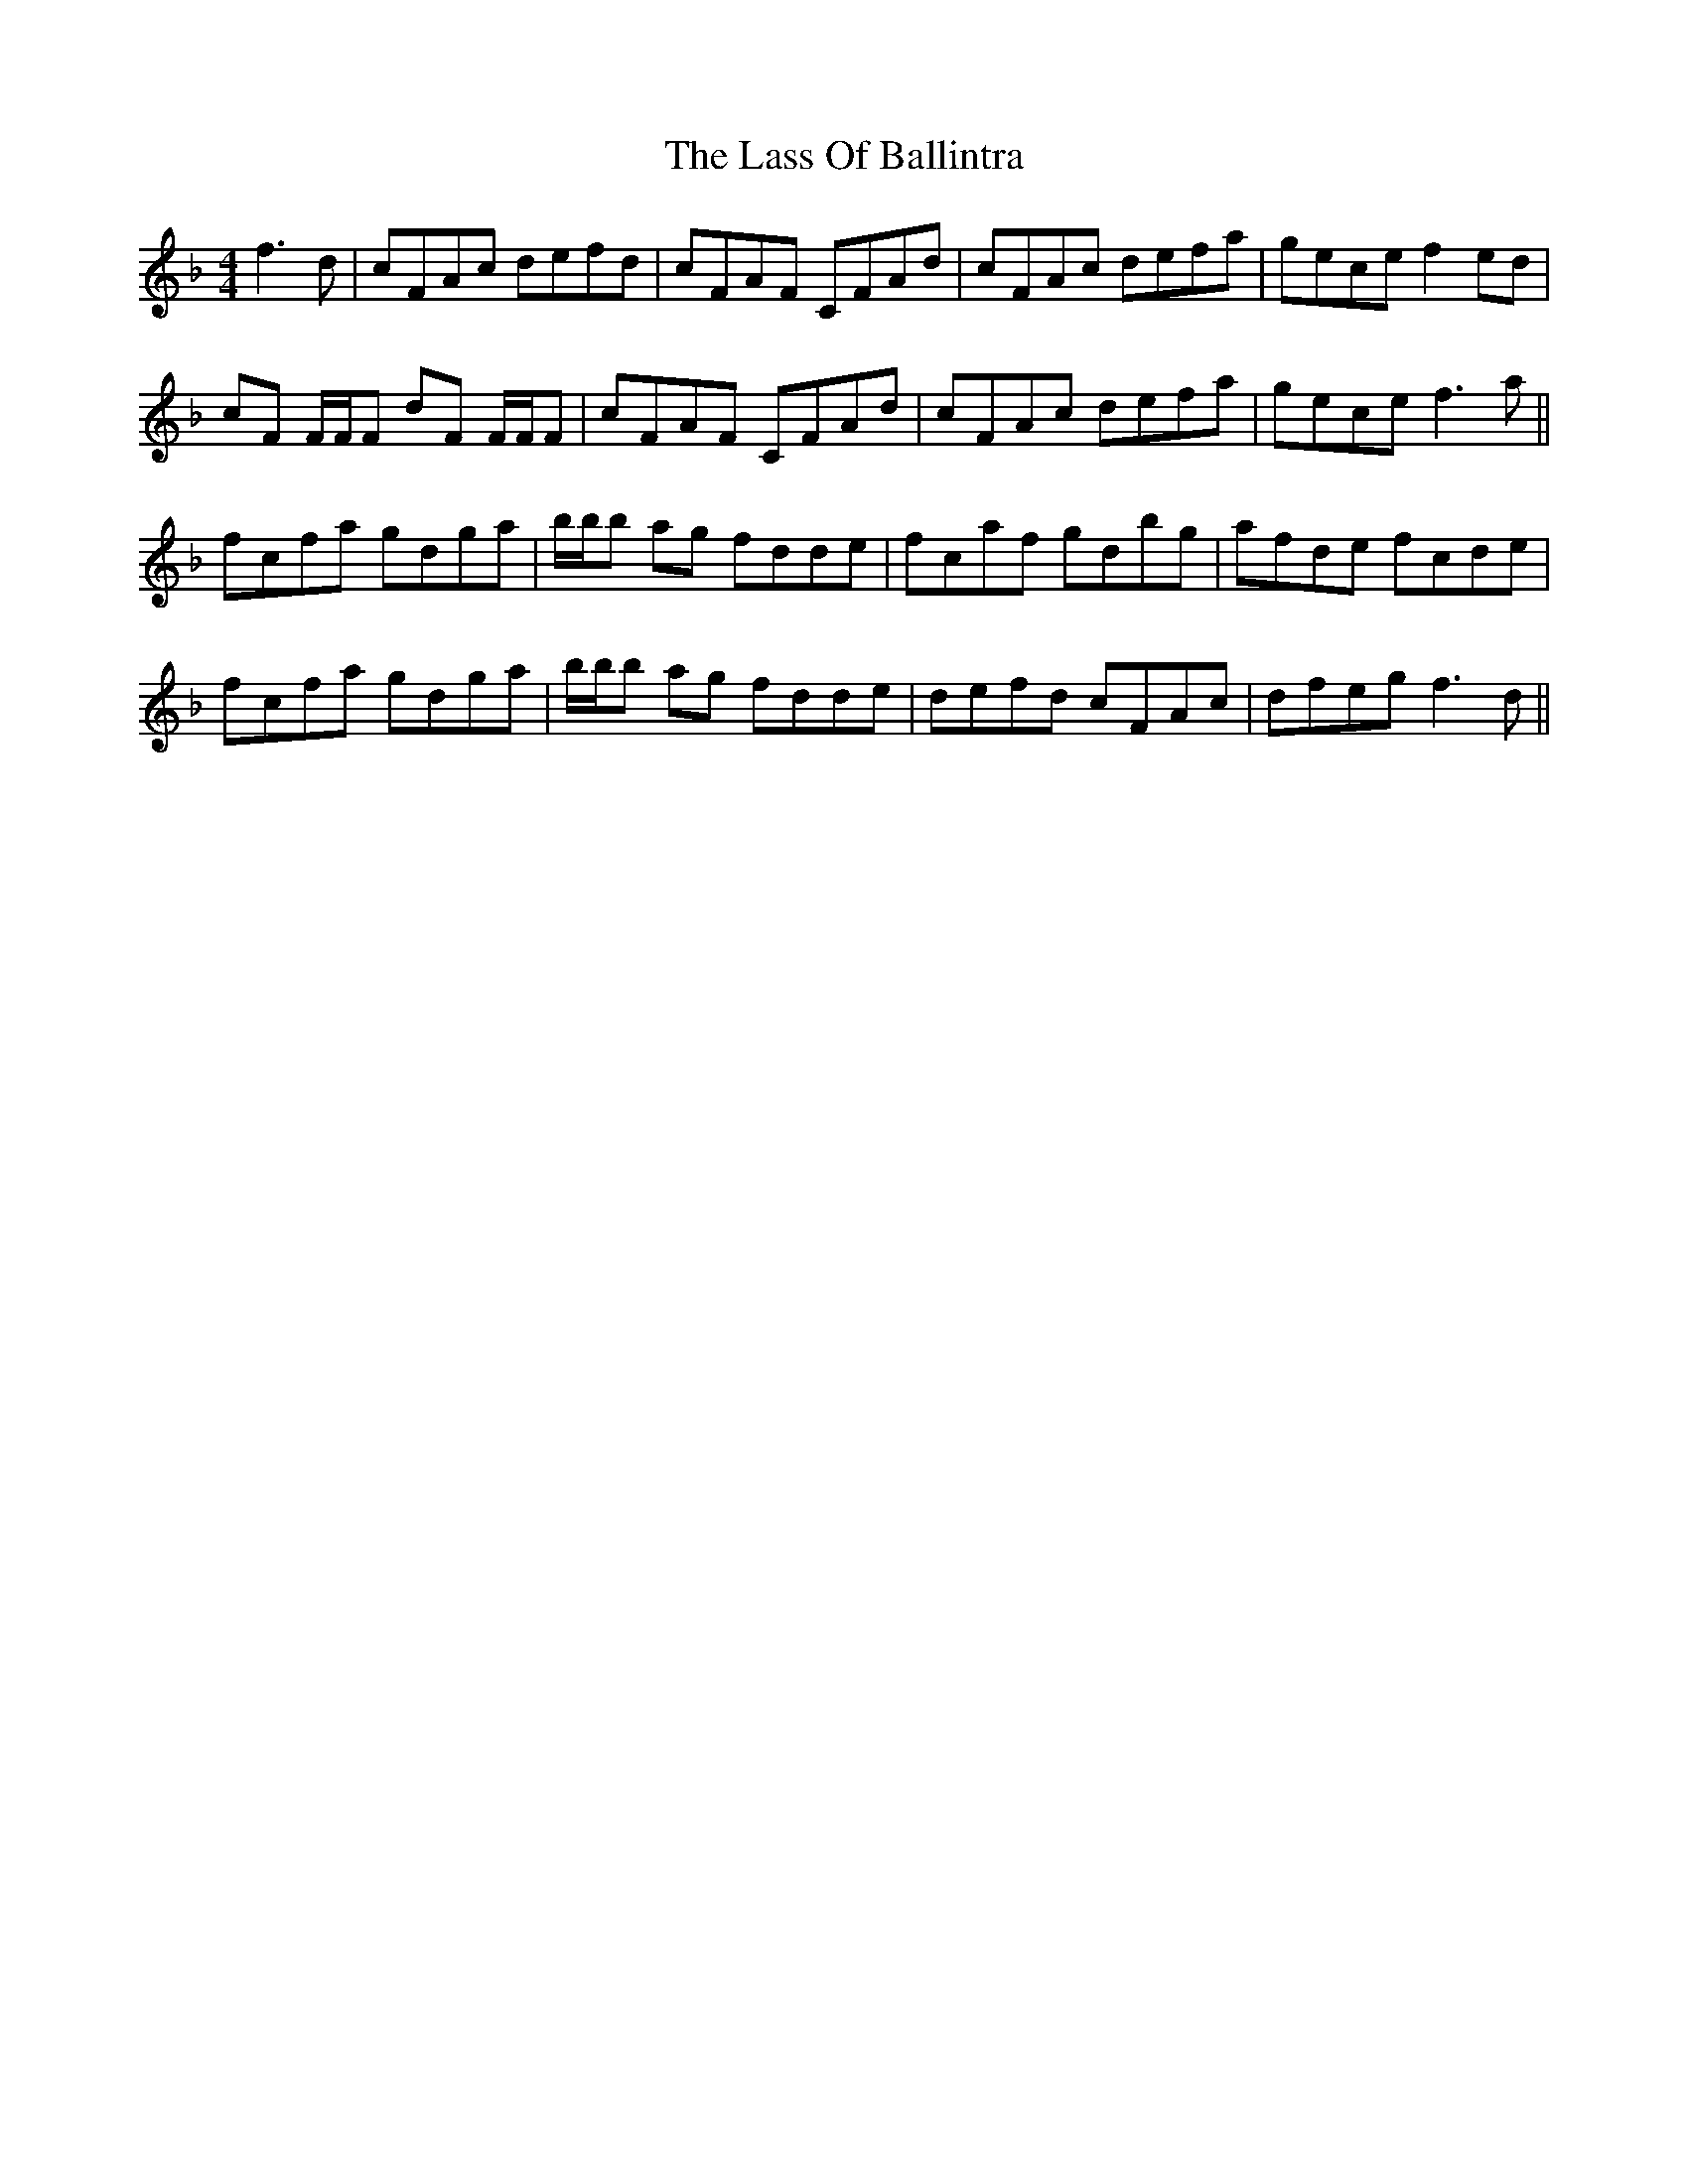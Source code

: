 X: 22960
T: Lass Of Ballintra, The
R: reel
M: 4/4
K: Fmajor
f3d|cFAc defd|cFAF CFAd|cFAc defa|gece f2 ed|
cF F/F/F dF F/F/F|cFAF CFAd|cFAc defa|gece f3 a||
fcfa gdga|b/b/b ag fdde|fcaf gdbg|afde fcde|
fcfa gdga|b/b/b ag fdde|defd cFAc|dfeg f3 d||


